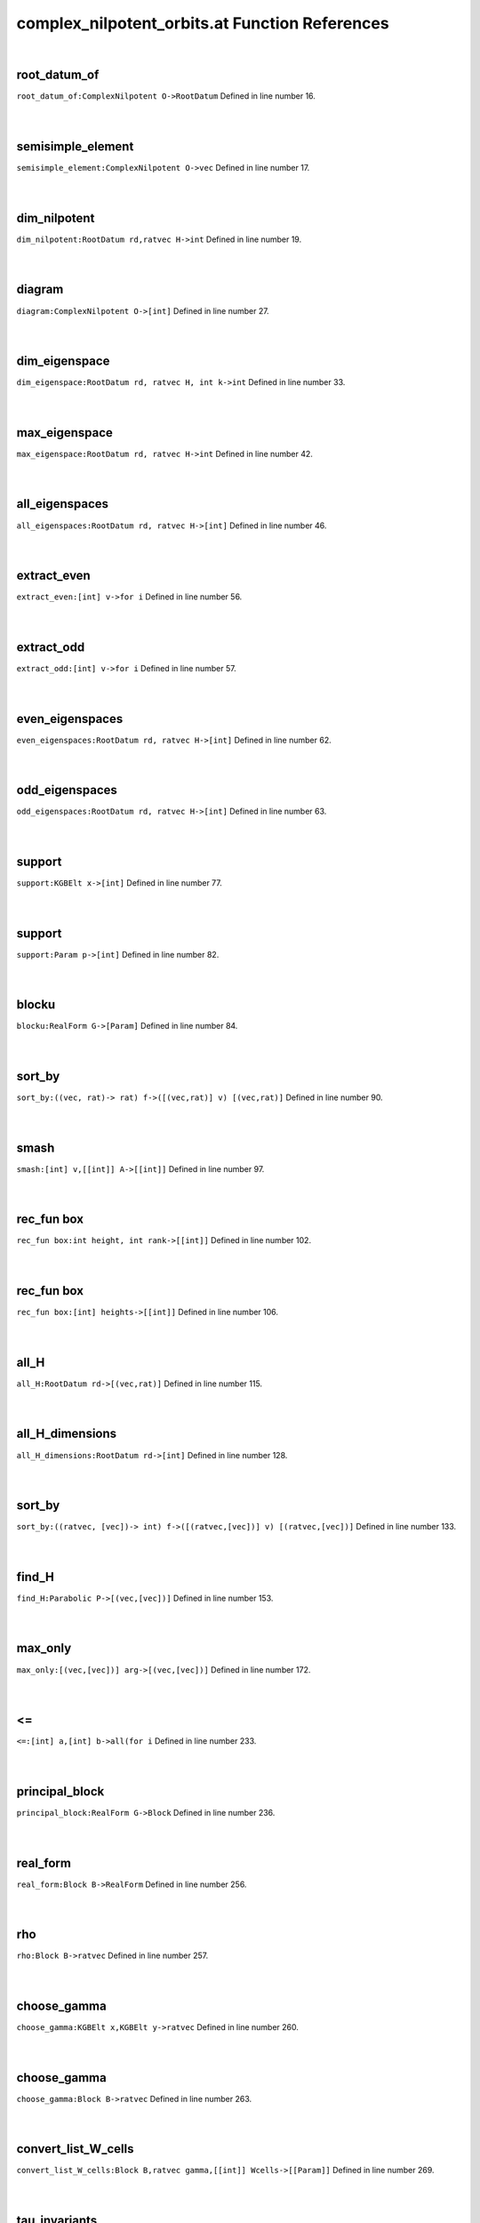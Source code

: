 .. _complex_nilpotent_orbits.at_ref:

complex_nilpotent_orbits.at Function References
=======================================================
|

.. _root_datum_of_complexnilpotent_o->rootdatum1:

root_datum_of
-------------------------------------------------
| ``root_datum_of:ComplexNilpotent O->RootDatum`` Defined in line number 16.
| 
| 

.. _semisimple_element_complexnilpotent_o->vec1:

semisimple_element
-------------------------------------------------
| ``semisimple_element:ComplexNilpotent O->vec`` Defined in line number 17.
| 
| 

.. _dim_nilpotent_rootdatum_rd,ratvec_h->int1:

dim_nilpotent
-------------------------------------------------
| ``dim_nilpotent:RootDatum rd,ratvec H->int`` Defined in line number 19.
| 
| 

.. _diagram_complexnilpotent_o->[int]1:

diagram
-------------------------------------------------
| ``diagram:ComplexNilpotent O->[int]`` Defined in line number 27.
| 
| 

.. _dim_eigenspace_rootdatum_rd,_ratvec_h,_int_k->int1:

dim_eigenspace
-------------------------------------------------
| ``dim_eigenspace:RootDatum rd, ratvec H, int k->int`` Defined in line number 33.
| 
| 

.. _max_eigenspace_rootdatum_rd,_ratvec_h->int1:

max_eigenspace
-------------------------------------------------
| ``max_eigenspace:RootDatum rd, ratvec H->int`` Defined in line number 42.
| 
| 

.. _all_eigenspaces_rootdatum_rd,_ratvec_h->[int]1:

all_eigenspaces
-------------------------------------------------
| ``all_eigenspaces:RootDatum rd, ratvec H->[int]`` Defined in line number 46.
| 
| 

.. _extract_even_[int]_v->for_i1:

extract_even
-------------------------------------------------
| ``extract_even:[int] v->for i`` Defined in line number 56.
| 
| 

.. _extract_odd_[int]_v->for_i1:

extract_odd
-------------------------------------------------
| ``extract_odd:[int] v->for i`` Defined in line number 57.
| 
| 

.. _even_eigenspaces_rootdatum_rd,_ratvec_h->[int]1:

even_eigenspaces
-------------------------------------------------
| ``even_eigenspaces:RootDatum rd, ratvec H->[int]`` Defined in line number 62.
| 
| 

.. _odd_eigenspaces_rootdatum_rd,_ratvec_h->[int]1:

odd_eigenspaces
-------------------------------------------------
| ``odd_eigenspaces:RootDatum rd, ratvec H->[int]`` Defined in line number 63.
| 
| 

.. _support_kgbelt_x->[int]1:

support
-------------------------------------------------
| ``support:KGBElt x->[int]`` Defined in line number 77.
| 
| 

.. _support_param_p->[int]1:

support
-------------------------------------------------
| ``support:Param p->[int]`` Defined in line number 82.
| 
| 

.. _blocku_realform_g->[param]1:

blocku
-------------------------------------------------
| ``blocku:RealForm G->[Param]`` Defined in line number 84.
| 
| 

.. _sort_by_((vec,_rat)->_rat)_f->([(vec,rat)]_v)_[(vec,rat)]1:

sort_by
-------------------------------------------------
| ``sort_by:((vec, rat)-> rat) f->([(vec,rat)] v) [(vec,rat)]`` Defined in line number 90.
| 
| 

.. _smash_[int]_v,[[int]]_a->[[int]]1:

smash
-------------------------------------------------
| ``smash:[int] v,[[int]] A->[[int]]`` Defined in line number 97.
| 
| 

.. _rec_fun box_int_height,_int_rank->[[int]]1:

rec_fun box
-------------------------------------------------
| ``rec_fun box:int height, int rank->[[int]]`` Defined in line number 102.
| 
| 

.. _rec_fun box_[int]_heights->[[int]]1:

rec_fun box
-------------------------------------------------
| ``rec_fun box:[int] heights->[[int]]`` Defined in line number 106.
| 
| 

.. _all_h_rootdatum_rd->[(vec,rat)]1:

all_H
-------------------------------------------------
| ``all_H:RootDatum rd->[(vec,rat)]`` Defined in line number 115.
| 
| 

.. _all_h_dimensions_rootdatum_rd->[int]1:

all_H_dimensions
-------------------------------------------------
| ``all_H_dimensions:RootDatum rd->[int]`` Defined in line number 128.
| 
| 

.. _sort_by_((ratvec,_[vec])->_int)_f->([(ratvec,[vec])]_v)_[(ratvec,[vec])]1:

sort_by
-------------------------------------------------
| ``sort_by:((ratvec, [vec])-> int) f->([(ratvec,[vec])] v) [(ratvec,[vec])]`` Defined in line number 133.
| 
| 

.. _find_h_parabolic_p->[(vec,[vec])]1:

find_H
-------------------------------------------------
| ``find_H:Parabolic P->[(vec,[vec])]`` Defined in line number 153.
| 
| 

.. _max_only_[(vec,[vec])]_arg->[(vec,[vec])]1:

max_only
-------------------------------------------------
| ``max_only:[(vec,[vec])] arg->[(vec,[vec])]`` Defined in line number 172.
| 
| 

.. _<=_[int]_a,[int]_b->all(for_i1:

<=
-------------------------------------------------
| ``<=:[int] a,[int] b->all(for i`` Defined in line number 233.
| 
| 

.. _principal_block_realform_g->block1:

principal_block
-------------------------------------------------
| ``principal_block:RealForm G->Block`` Defined in line number 236.
| 
| 

.. _real_form_block_b->realform1:

real_form
-------------------------------------------------
| ``real_form:Block B->RealForm`` Defined in line number 256.
| 
| 

.. _rho_block_b->ratvec1:

rho
-------------------------------------------------
| ``rho:Block B->ratvec`` Defined in line number 257.
| 
| 

.. _choose_gamma_kgbelt_x,kgbelt_y->ratvec1:

choose_gamma
-------------------------------------------------
| ``choose_gamma:KGBElt x,KGBElt y->ratvec`` Defined in line number 260.
| 
| 

.. _choose_gamma_block_b->ratvec1:

choose_gamma
-------------------------------------------------
| ``choose_gamma:Block B->ratvec`` Defined in line number 263.
| 
| 

.. _convert_list_w_cells_block_b,ratvec_gamma,[[int]]_wcells->[[param]]1:

convert_list_W_cells
-------------------------------------------------
| ``convert_list_W_cells:Block B,ratvec gamma,[[int]] Wcells->[[Param]]`` Defined in line number 269.
| 
| 

.. _tau_invariants_block_b->[[int]]1:

tau_invariants
-------------------------------------------------
| ``tau_invariants:Block B->[[int]]`` Defined in line number 277.
| 
| 

.. _tau_invariants_of_cell_block_b,_[int]_cell->[(int,[int])]1:

tau_invariants_of_cell
-------------------------------------------------
| ``tau_invariants_of_cell:Block B, [int] cell->[(int,[int])]`` Defined in line number 281.
| 
| 

.. _tau_invariants_of_cell_raw_block_b,_[int]_cell->[[int]]1:

tau_invariants_of_cell_raw
-------------------------------------------------
| ``tau_invariants_of_cell_raw:Block B, [int] cell->[[int]]`` Defined in line number 285.
| 
| 

.. _tau_containing_block_b,[int]_p->[int]1:

tau_containing
-------------------------------------------------
| ``tau_containing:Block B,[int] P->[int]`` Defined in line number 289.
| 
| 

.. _is_aq_param_p->bool1:

is_Aq
-------------------------------------------------
| ``is_Aq:Param p->bool`` Defined in line number 294.
| 
| 

.. _blocku_realform_g->[int]1:

Blocku
-------------------------------------------------
| ``Blocku:RealForm G->[int]`` Defined in line number 304.
| 
| 

.. _is_aq_cell_block_b,[int]_c->bool1:

is_Aq_cell
-------------------------------------------------
| ``is_Aq_cell:Block B,[int] C->bool`` Defined in line number 309.
| 
| 

.. _is_aq_block_b,int_i->bool1:

is_Aq
-------------------------------------------------
| ``is_Aq:Block B,int i->bool`` Defined in line number 312.
| 
| 

.. _ComplexNilpotent:

ComplexNilpotent
-----------------------------------------
| ``(RootDatum,vec)`` Defined in line number 13.
| 
| 

